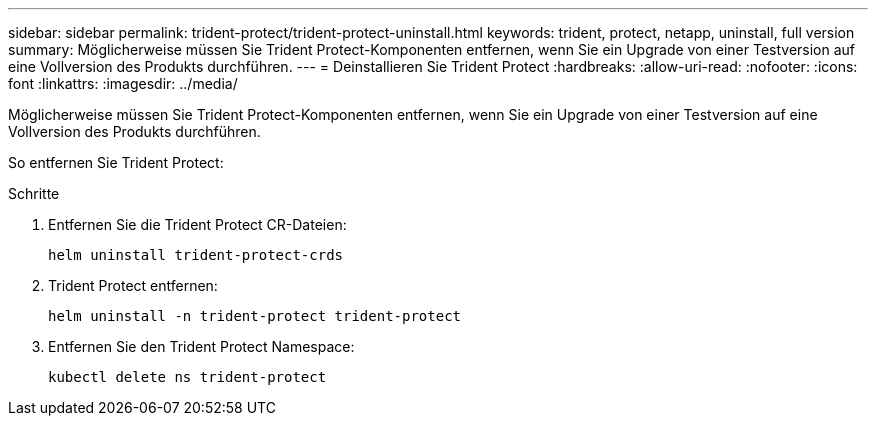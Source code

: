 ---
sidebar: sidebar 
permalink: trident-protect/trident-protect-uninstall.html 
keywords: trident, protect, netapp, uninstall, full version 
summary: Möglicherweise müssen Sie Trident Protect-Komponenten entfernen, wenn Sie ein Upgrade von einer Testversion auf eine Vollversion des Produkts durchführen. 
---
= Deinstallieren Sie Trident Protect
:hardbreaks:
:allow-uri-read: 
:nofooter: 
:icons: font
:linkattrs: 
:imagesdir: ../media/


[role="lead"]
Möglicherweise müssen Sie Trident Protect-Komponenten entfernen, wenn Sie ein Upgrade von einer Testversion auf eine Vollversion des Produkts durchführen.

So entfernen Sie Trident Protect:

.Schritte
. Entfernen Sie die Trident Protect CR-Dateien:
+
[source, console]
----
helm uninstall trident-protect-crds
----
. Trident Protect entfernen:
+
[source, console]
----
helm uninstall -n trident-protect trident-protect
----
. Entfernen Sie den Trident Protect Namespace:
+
[source, console]
----
kubectl delete ns trident-protect
----

